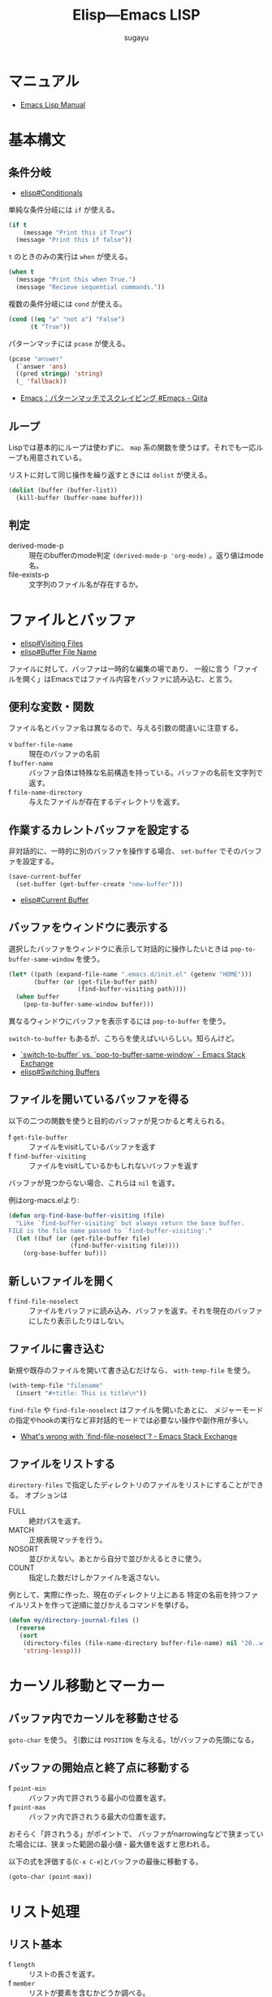 #+title: *Elisp---Emacs LISP*
#+AUTHOR: sugayu

* マニュアル
- [[info:elisp][Emacs Lisp Manual]]

* 基本構文

** 条件分岐
- [[info:elisp#Conditionals][elisp#Conditionals]]

単純な条件分岐には ~if~ が使える。
#+begin_src emacs-lisp :results raw drawer :eval never-export
  (if t
      (message "Print this if True")
    (message "Print this if false"))
#+end_src

#+RESULTS:
:results:
Print this if True
:end:

~t~ のときのみの実行は ~when~ が使える。
#+begin_src emacs-lisp :results raw drawer :eval never-export
  (when t
    (message "Print this when True.")
    (message "Recieve sequential commands."))
#+end_src

#+RESULTS:
:results:
Recieve sequential commands.
:end:


複数の条件分岐には ~cond~ が使える。
#+begin_src emacs-lisp :results raw drawer :eval never-export
  (cond ((eq "a" "not a") "False")
        (t "True"))
#+end_src

#+RESULTS:
:results:
True
:end:

パターンマッチには ~pcase~ が使える。
#+begin_src emacs-lisp :results raw drawer :eval never-export
  (pcase "answer"
    (`answer 'ans)
    ((pred stringp) 'string)
    (_ 'fallback))
#+end_src

#+RESULTS:
:results:
string
:end:

- [[https://qiita.com/t-suwa/items/20a4ebf37b0a57ff88b2][Emacs：パターンマッチでスクレイピング #Emacs - Qiita]]

** ループ
Lispでは基本的にループは使わずに、 ~map~ 系の関数を使うはず。それでも一応ループも用意されている。

リストに対して同じ操作を繰り返すときには ~dolist~ が使える。
#+begin_src emacs-lisp :results raw drawer :eval never-export
  (dolist (buffer (buffer-list))
    (kill-buffer (buffer-name buffer)))
#+end_src

** 判定
- derived-mode-p :: 現在のbufferのmode判定 ~(derived-mode-p 'org-mode)~ 。返り値はmode名。
- file-exists-p :: 文字列のファイル名が存在するか。

* ファイルとバッファ
- [[info:elisp#Visiting Files][elisp#Visiting Files]]
- [[info:elisp#Buffer File Name][elisp#Buffer File Name]]
ファイルに対して、バッファは一時的な編集の場であり、
一般に言う「ファイルを開く」はEmacsではファイル内容をバッファに読み込む、と言う。

** 便利な変数・関数
ファイル名とバッファ名は異なるので、与える引数の間違いに注意する。
- v ~buffer-file-name~ :: 現在のバッファの名前
- f ~buffer-name~ :: バッファ自体は特殊な名前構造を持っている。バッファの名前を文字列で返す。
- f ~file-name-directory~ :: 与えたファイルが存在するディレクトリを返す。

** 作業するカレントバッファを設定する
非対話的に、一時的に別のバッファを操作する場合、 ~set-buffer~ でそのバッファを設定する。
#+begin_src emacs-lisp :results raw drawer :eval never-export
  (save-current-buffer
    (set-buffer (get-buffer-create "new-buffer")))
#+end_src

- [[info:elisp#Current Buffer][elisp#Current Buffer]]

** バッファをウィンドウに表示する
選択したバッファをウィンドウに表示して対話的に操作したいときは ~pop-to-buffer-same-window~ を使う。
#+begin_src emacs-lisp :results raw drawer :eval never-export
  (let* ((path (expand-file-name ".emacs.d/init.el" (getenv "HOME")))
         (buffer (or (get-file-buffer path)
                     (find-buffer-visiting path))))
    (when buffer
      (pop-to-buffer-same-window buffer)))
#+end_src

異なるウィンドウにバッファを表示するには ~pop-to-buffer~ を使う。

~switch-to-buffer~ もあるが、こちらを使えばいいらしい。知らんけど。
- [[https://emacs.stackexchange.com/questions/27712/switch-to-buffer-vs-pop-to-buffer-same-window][`switch-to-buffer` vs. `pop-to-buffer-same-window` - Emacs Stack Exchange]]
- [[info:elisp#Switching Buffers][elisp#Switching Buffers]]

** ファイルを開いているバッファを得る
以下の二つの関数を使うと目的のバッファが見つかると考えられる。
- f ~get-file-buffer~ :: ファイルをvisitしているバッファを返す
- f ~find-buffer-visiting~ :: ファイルをvisitしているかもしれないバッファを返す
バッファが見つからない場合、これらは ~nil~ を返す。

例はorg-macs.elより:
#+begin_src emacs-lisp :results raw drawer :eval never-export
  (defun org-find-base-buffer-visiting (file)
    "Like `find-buffer-visiting' but always return the base buffer.
  FILE is the file name passed to `find-buffer-visiting'."
    (let ((buf (or (get-file-buffer file)
                   (find-buffer-visiting file))))
      (org-base-buffer buf)))
#+end_src

** 新しいファイルを開く
- f ~find-file-noselect~ :: ファイルをバッファに読み込み、バッファを返す。それを現在のバッファにしたり表示したりはしない。

** ファイルに書き込む
新規や既存のファイルを開いて書き込むだけなら、 ~with-temp-file~ を使う。
#+begin_src emacs-lisp :results raw drawer :eval never-export
  (with-temp-file "filename"
    (insert "#+title: This is title\n"))
#+end_src

~find-file~ や ~find-file-noselect~ はファイルを開いたあとに、
メジャーモードの指定やhookの実行など非対話的モードでは必要ない操作や副作用が多い。
- [[https://emacs.stackexchange.com/questions/2868/whats-wrong-with-find-file-noselect][What's wrong with `find-file-noselect`? - Emacs Stack Exchange]]

** ファイルをリストする
~directory-files~ で指定したディレクトリのファイルをリストにすることができる。
オプションは
- FULL :: 絶対パスを返す。
- MATCH :: 正規表現マッチを行う。
- NOSORT :: 並びかえない。あとから自分で並びかえるときに使う。
- COUNT :: 指定した数だけしかファイルを返さない。
例として、実際に作った、現在のディレクトリ上にある
特定の名前を持つファイルリストを作って逆順に並びかえるコマンドを挙げる。
#+begin_src emacs-lisp :results raw drawer :eval never-export
  (defun my/directory-journal-files ()
    (reverse
     (sort
      (directory-files (file-name-directory buffer-file-name) nil "20..w...org" t)
      'string-lessp)))
#+end_src

* カーソル移動とマーカー

** バッファ内でカーソルを移動させる
~goto-char~ を使う。
引数には ~POSITION~ を与える。1がバッファの先頭になる。

** バッファの開始点と終了点に移動する
- f ~point-min~ :: バッファ内で許されうる最小の位置を返す。
- f ~point-max~ :: バッファ内で許されうる最大の位置を返す。
おそらく「許されうる」がポイントで、
バッファがnarrowingなどで狭まっていた場合には、狭まった範囲の最小値・最大値を返すと思われる。

以下の式を評価する(~C-x C-e~)とバッファの最後に移動する。
#+begin_src emacs-lisp :results raw drawer :eval never-export
  (goto-char (point-max))
#+end_src

* リスト処理
** リスト基本
- f ~length~ :: リストの長さを返す。
- f ~member~ :: リストが要素を含むかどうか調べる。

** リスト結合
#+begin_src emacs-lisp :results raw drawer :eval never-export
  (append '(1 2 3) '(3 4 5))
#+end_src

#+RESULTS:
:results:
| 1 | 2 | 3 | 3 | 4 | 5 |
:end:

** リストの要素処理
要素の削除は ~delete~ (破壊的) か ~remove~ (非破壊的)。
#+begin_src emacs-lisp :results raw drawer :eval never-export
  (let* ((a '(2 3 4))
         (b '(2 3 4))
         (c (remove 3 b)))
    (delete 3 a)
    (append a '("/") b '("/") c))
#+end_src

#+RESULTS:
:results:
| 2 | 4 | / | 2 | 3 | 4 | / | 2 | 4 |
:end:

** 同一要素に対する処理
重複の無いリストにするには ~delete-dups~ (破壊的) か ~seq-uniq~ (非破壊的) を使う。
#+begin_src emacs-lisp :results raw drawer :eval never-export
  (let ((a '(2 3 4 6 6 3 7 2 4))
        (b '(2 3 4 6 6 3 7 2 4)))
    (delete-dups a)
    (seq-uniq b)
    (append a '("/") b))
#+end_src

#+RESULTS:
:results:
| 2 | 3 | 4 | 6 | 7 | / | 2 | 3 | 4 | 6 | 6 | 3 | 7 | 2 | 4 |
:end:

重複している要素をリストから除くには ~seq-difference~ が使える。
引数の順番は、前者のリストから後者に含まれるものを除く、を意味するので注意する。
#+begin_src emacs-lisp :results raw drawer :eval never-export
  (let ((a '(2 3 4 6 6 3 7 2 4))
        (b '(2 3 4 6)))
    (seq-difference a b))
#+end_src

#+RESULTS:
:results:
| 7 |
:end:

- 便利な関数は [[file:/usr/local/Cellar/emacs-mac@29/emacs-29.4-mac-10.1/Emacs.app/Contents/Resources/lisp/emacs-lisp/seq.el.gz][seq.el.gz]] に含まれていると思われる。

* 文字列処理
** 検索
文字列内の検索には ~string-match~ が正規表現とともに使える。
#+begin_src emacs-lisp :results raw drawer :eval never-export
  (remove nil
          (mapcar (lambda (buffer)
                    (when (string-match (format-time-string "%Yw...org") (buffer-name buffer))
                      (buffer-name buffer)))
                  (buffer-list)))
#+end_src

#+RESULTS:
:results:
| 2025w40.org | 2025w39.org |
:end:

* コマンド
** prefix arguments
コマンドの直前に数字を付与することで、コマンドの挙動を変更することができる。
このときの数字を prefix arguments と呼ぶ。

prefix argumentsを付与した挙動をキーバインドに登録したいときは、
prefix argumentsを付与した場合の関数を別で作ってそちらをキーに登録する。
#+begin_src emacs-lisp :results raw drawer :eval never-export
  (defun command-with-prefix ()
    (interactive)
    (let ((current-prefix-arg '(4))) ; C-u
      (call-interactively 'command)))
  (bind-key "C-?" command-with-prefix)
#+end_src

- [[info:elisp#Prefix Command Arguments][elisp#Prefix Command Arguments]]

* Link
- [[info:elisp][elisp]]
